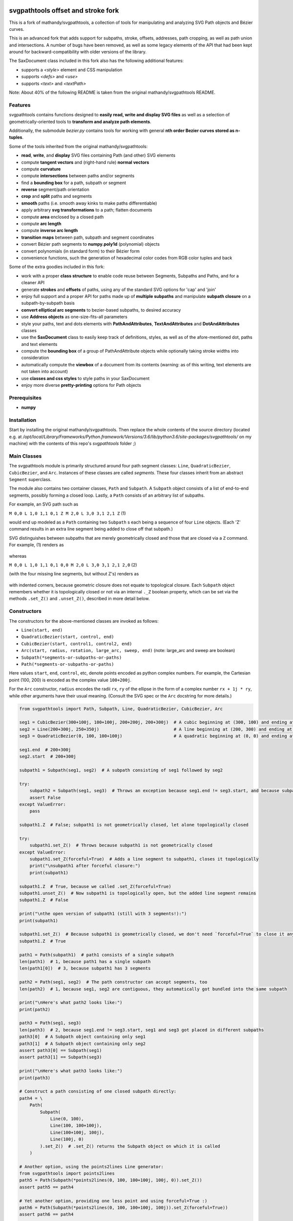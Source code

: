 svgpathtools offset and stroke fork
===================================

This is a fork of mathandy/svgpathtools, 
a collection of tools for manipulating and analyzing SVG
Path objects and Bézier curves.

This is an advanced fork that adds support for subpaths, stroke, 
offsets, addresses, path
cropping, as well as path union and intersections. A number of bugs
have been removed, as well as some legacy elements of the API that had 
been kept around for backward-compatibility with older versions of the
library.

The SaxDocument class included in this fork also has the following 
additional features:

- supports a `<style>` element and CSS manipulation
- supports `<defs>` and `<use>`
- supports `<text>` and `<textPath>`

Note: About 40% of the following README is taken from the original
mathandy/svgpathtools README.

Features
--------

svgpathtools contains functions designed to **easily read, write and
display SVG files** as well as a selection of
geometrically-oriented tools to **transform and analyze path
elements**.

Additionally, the submodule *bezier.py* contains tools for working
with general **nth order Bezier curves stored as n-tuples**.

Some of the tools inherited from the original mathandy/svgpathtools:

-  **read**, **write**, and **display** SVG files containing Path (and
   other) SVG elements
-  compute **tangent vectors** and (right-hand rule) **normal vectors**
-  compute **curvature**
-  compute **intersections** between paths and/or segments
-  find a **bounding box** for a path, subpath or segment
-  **reverse** segment/path orientation
-  **crop** and **split** paths and segments
-  **smooth** paths (i.e. smooth away kinks to make paths
   differentiable)
-  apply arbitrary **svg transformations** to a path; flatten
   documents
-  compute **area** enclosed by a closed path
-  compute **arc length**
-  compute **inverse arc length**
-  **transition maps** between path, subpath and segment coordinates
-  convert Bézier path segments to **numpy.poly1d** (polynomial) objects
-  convert polynomials (in standard form) to their Bézier form
-  convenience functions, such the generation of hexadecimal color
   codes from RGB color tuples and back
   
Some of the extra goodies included in this fork:


-  work with a proper **class structure** to enable code reuse between
   Segments, Subpaths and Paths, and for a cleaner API
-  generate **strokes** and **offsets** of paths, using any of the standard
   SVG options for 'cap' and 'join'
-  enjoy full support and a proper API for paths made up of **multiple subpaths** and manipulate **subpath closure** on a subpath-by-subpath basis
-  **convert elliptical arc segments** to bezier-based subpaths, to
   desired accuracy
-  use **Address objects** as one-size-fits-all parameters
-  style your paths, text and dots elements with **PathAndAttributes**,
   **TextAndAttributes** and **DotAndAttributes** classes
-  use the **SaxDocument** class to easily keep track of definitions,
   styles, as well as of the afore-mentioned dot, paths and text elements
-  compute the **bounding box** of a group of PathAndAttribute objects 
   while optionally taking stroke widths into consideration
-  automatically compute the **viewbox** of a document from its
   contents (warning: as of this writing, text elements are not taken into account)
-  use **classes and css styles** to style paths in your SaxDocument
-  enjoy more diverse **pretty-printing** options for Path objects


Prerequisites
-------------

-  **numpy**

Installation
------------

Start by installing the original mathandy/svgpathtools. Then
replace the whole contents of the source directory (located e.g. at
`/opt/local/Library/Frameworks/Python.framework/Versions/3.6/lib/python3.6/site-packages/svgpathtools/`
on my machine) with the contents of this repo's `svgpathtools` folder ;)

Main Classes
------------

The svgpathtools module is primarily structured around four path segment
classes: ``Line``, ``QuadraticBezier``, ``CubicBezier``, and ``Arc``.
Instances of these classes are called *segments*. These four classes
inherit from an abstract ``Segment`` superclass.

The module also contains two container classes, ``Path`` and ``Subpath``.
A ``Subpath`` object consists of a list of end-to-end segments, possibly
forming a closed loop. Lastly, a ``Path`` consists of an arbitrary list of subpaths.

For example, an SVG path such as 

``M 0,0 L 1,0 1,1 0,1 Z M 2,0 L 3,0 3,1 2,1 Z``  (1)

would end up modeled as a ``Path`` containing two ``Subpath`` s each being a
sequence of four ``Line`` objects. (Each 'Z' command results in an extra line
segment being added to close off that subpath.) 

SVG distinguishes between subpaths that are merely geometrically closed and
those that are closed via a ``Z`` command. For example, (1) renders as

.. figure:: https://user-images.githubusercontent.com/19382247/54197407-ca6c7c00-44fe-11e9-9d59-c4f1d7834897.png

whereas

``M 0,0 L 1,0 1,1 0,1 0,0 M 2,0 L 3,0 3,1 2,1 2,0``  (2)

(with the four missing line segments, but without Z's) renders as

.. figure:: https://user-images.githubusercontent.com/19382247/54197555-351db780-44ff-11e9-92a9-913ee2828399.png

with indented corners, because geometric closure does not equate to
topological closure. Each ``Subpath`` object remembers whether it is topologically
closed or not via an internal ``._Z`` boolean property, which can be set
via the methods ``.set_Z()`` and ``.unset_Z()``, described in more detail below.

Constructors
------------

The constructors for the above-mentioned classes are invoked as follows:

-  ``Line(start, end)``

-  ``QuadraticBezier(start, control, end)``

-  ``CubicBezier(start, control1, control2, end)``

-  ``Arc(start, radius, rotation, large_arc, sweep, end)``  (note:
   large_arc and sweep are boolean)

-  ``Subpath(*segments-or-subpaths-or-paths)``

-  ``Path(*segments-or-subpaths-or-paths)``

Here values ``start``, ``end``, ``control``, etc, denote points encoded as python complex
numbers. For example, the Cartesian point (100, 200) is encoded as the
complex value ``100+200j``.

For the ``Arc`` constructor, ``radius`` encodes the radii ``rx``, ``ry`` of the
ellipse in the form of a complex number ``rx + 1j * ry``, while other arguments have their
usual meaning. (Consult the SVG spec or the ``Arc`` docstring for more details.)

.. code:: ipython2

    from svgpathtools import Path, Subpath, Line, QuadraticBezier, CubicBezier, Arc
    
    seg1 = CubicBezier(300+100j, 100+100j, 200+200j, 200+300j)  # A cubic beginning at (300, 100) and ending at (200, 300)
    seg2 = Line(200+300j, 250+350j)                             # A line beginning at (200, 300) and ending at (250, 350)
    seg3 = QuadraticBezier(0, 100, 100+100j)                    # A quadratic beginning at (0, 0) and ending at (100, 100)
    
    seg1.end  # 200+300j
    seg2.start  # 200+300j
    
    subpath1 = Subpath(seg1, seg2)  # A subpath consisting of seg1 followed by seg2
    
    try:
        subpath2 = Subpath(seg1, seg3)  # Throws an exception because seg1.end != seg3.start, and because subpaths consist of a list of contiguous segments
        assert False
    except ValueError:
        pass
    
    subpath1.Z  # False; subpath1 is not geometrically closed, let alone topologically closed

    try:
        subpath1.set_Z()  # Throws because subpath1 is not geometrically closed
    except ValueError:
        subpath1.set_Z(forceful=True)  # Adds a line segment to subpath1, closes it topologically
        print("\nsubpath1 after forceful closure:")
        print(subpath1)

    subpath1.Z  # True, because we called .set_Z(forceful=True)
    subpath1.unset_Z()  # Now subpath1 is topologically open, but the added line segment remains
    subpath1.Z  # False
    
    print("\nthe open version of subpath1 (still with 3 segments!):")
    print(subpath1)
    
    subpath1.set_Z()  # Because subpath1 is geometrically closed, we don't need `forceful=True` to close it anymore
    subpath1.Z  # True
    
    path1 = Path(subpath1)  # path1 consists of a single subpath
    len(path1)  # 1, because path1 has a single subpath
    len(path1[0])  # 3, because subpath1 has 3 segments
    
    path2 = Path(seg1, seg2)  # The path constructor can accept segments, too
    len(path2)  # 1, because seg1, seg2 are contiguous, they automatically got bundled into the same subpath
    
    print("\nHere's what path2 looks like:")
    print(path2)
    
    path3 = Path(seg1, seg3)
    len(path3)  # 2, because seg1.end != seg3.start, seg1 and seg3 got placed in different subpaths
    path3[0]  # A Subpath object containing only seg1
    path3[1]  # A Subpath object containing only seg2
    assert path3[0] == Subpath(seg1)
    assert path3[1] == Subpath(seg3)
    
    print("\nHere's what path3 looks like:")
    print(path3)
    
    # Construct a path consisting of one closed subpath directly:
    path4 = \
        Path(
            Subpath(
                Line(0, 100),
                Line(100, 100+100j),
                Line(100+100j, 100j),
                Line(100j, 0)
            ).set_Z()  # .set_Z() returns the Subpath object on which it is called
        )
        
    # Another option, using the points2lines Line generator:
    from svgpathtools import points2lines
    path5 = Path(Subpath(*points2lines(0, 100, 100+100j, 100j, 0)).set_Z())
    assert path5 == path4
    
    # Yet another option, providing one less point and using forceful=True :)
    path6 = Path(Subpath(*points2lines(0, 100, 100+100j, 100j)).set_Z(forceful=True))
    assert path6 == path4
    
    # Or, using the Subpath.path_of() function to wrap a Subpath into a Path:
    path7 = Subpath(*points2lines(0, 100, 100+100j, 100j, 0)).set_Z().path_of()
    assert path7 == path4
    
    # Last but not least, creating paths directly from d-strings:
    from svgpathtools import parse_path
    path8 = parse_path('M 0,0 1,0 1,1 0,1 Z m 2,0 1,0 0,1 -1,0 Z')  # (note the second subpath uses relative moveto and lineto commands, because 'm' not 'M')
    
    print("\nLet's take a look at path8 (formatting with 'use_fixed_indent', 'segment.use_oneline'):")
    print(path8.__repr__('use_fixed_indent segment.use_oneline'))  # The 'use_fixed_indent' option indents each new subpath and segment at 4 spaces, 'segment.use_oneline' prevents segment arguments from being similarly indented, keeping them on one line
    
    # How we could construct this directly:
    path9 = \
        Path(
            Subpath(*points2lines(0, 1, 1+1j, 1j, 0)).set_Z(),
            Subpath(*points2lines(2, 3, 3+1j, 2+1j, 2)).set_Z()
        )
    assert path9 == path8
    
    # Or, with a little more code reuse:
    square = Subpath(*points2lines(0, 1, 1+1j, 1j, 0)).set_Z()
    path10 = Path(square, square.translated(2+0j))  # The 'translated' method returns a translated copy of the path, subpath or segment
    assert path10 == path8

    # Another printing option that can be useful is 'constructor_ready', which prints .set_Z()'s instead of .Z's:
    print("\nThe 'constructor_ready' option produces output that is valid python code:")
    print(path9.__repr__('use_fixed_indent segment.use_oneline constructor_ready'))  # 'constructor_ready' has the effect of... see output below!

>>

.. parsed-literal::

    subpath1 after forceful closure:
    Subpath(CubicBezier(300+100j,
                        100+100j,
                        200+200j,
                        200+300j),
            Line(200+300j,
                 250+350j),
            Line(250+350j,
                 300+100j)).Z

    the open version of subpath1 (still with 3 segments!):
    Subpath(CubicBezier(300+100j,
                        100+100j,
                        200+200j,
                        200+300j),
            Line(200+300j,
                 250+350j),
            Line(250+350j,
                 300+100j))

    Here's what path2 looks like:
    Path(Subpath(CubicBezier(300+100j,
                             100+100j,
                             200+200j,
                             200+300j),
                 Line(200+300j,
                      250+350j)))

    Here's what path3 looks like:
    Path(Subpath(CubicBezier(300+100j,
                             100+100j,
                             200+200j,
                             200+300j)),
         Subpath(QuadraticBezier(0,
                                 100,
                                 100+100j)))

    Let's take a look at path8 (formatting with 'use_fixed_indent', 'segment.use_oneline'):
    Path(
        Subpath(
            Line(0j, 1+0j),
            Line(1+0j, 1+1j),
            Line(1+1j, 1j),
            Line(1j, 0j)
        ).Z,
        Subpath(
            Line(2+0j, 3+0j),
            Line(3+0j, 3+1j),
            Line(3+1j, 2+1j),
            Line(2+1j, 2+0j)
        ).Z
    )

    The 'constructor_ready' option produces output that is valid python code:
    Path(
        Subpath(
            Line(0, 1),
            Line(1, 1+1j),
            Line(1+1j, 1j),
            Line(1j, 0)
        ).set_Z(),
        Subpath(
            Line(2, 3),
            Line(3, 3+1j),
            Line(3+1j, 2+1j),
            Line(2+1j, 2)
        ).set_Z()
    )

Appending, Insertions, Deletions, Etc.
--------------------------------------

The ``Path`` behaves much like a
list: its supbaths can be **append**\ ed, **insert**\ ed, set by index,
**del**\ eted, **enumerate**\ d, **slice**\ d out, **pop**\ ped, etc. For example,

.. code:: ipython2

    for subpath in path[1::2]:
        # do stuff
        
traverses the subpaths in Path "path" starting from the second subpath
and skipping every other subpath.

Note that ``Path.append(...)``, ``Path.insert(index, ...)`` and ``Path[i] = ...`` all
require Subpath-type arguments. On the other hand, the function ``Path.extend(...)`` accepts an
arbitrary sequence of segments and subpaths as arguments. (In fact, it even accepts paths,
which it simply swallows subpath-by-subpath.)
If the sequence contains
standalone segments, adjacent segments in the sequence that are geometrically
contiguous are placed into the
same subpath. The ``.extend`` method has default signature

.. code:: ipython2

    Path.extend(*args, even_if_empty=False, extend_by_segments=True, clone_affected_subpaths=True)

where the ``even_if_empty`` option controls whether empty subpaths are added or not, 
and where the ``extend_by_segments`` option controls whether 
the first segment in a sequence of standalone segment is glued on to the path's last
subpath, if that subpath ends where the segment starts and is not topologically closed,
instead of automatically initiating a new subpath. If ``extend_by_segments`` is true,
some existing subpaths may be extended by newly arriving segments–whether such affected
subpaths are cloned afresh to avoid unexpected side effects is controlled by ``clone_affected_subpaths``.
(In fact, the Path constructor itself uses a call to ``.extend`` to process its input
list, with the difference that the constructor sets ``extend_by_segments=False`` by default.
The ``extend_by_segments`` and ``clone_affected_subpaths`` options can 
be passed to the Path constructor as well, e.g., 
``Path(seg1, subpath1, seg2, seg3, extend_by_segments=True)``.)

The ``Subpath`` class has all similar methods and iterators as ``Path``, but throws a 
ValueError if an attempt is made to modify the subpath in a way that would break continuity.

Similarly to ``Path.extend(...)``, ``Subpath.extend(...)`` accepts an arbitrary mix of 
Segment, Subpath and
Path objects as arguments, which are treated as a single long list of segments,
generated in order of the arguments. ``Subpath.extend()`` will only check that
the segments in the proposed list are contiguous, and that appending them will not
break closure, if present. (Specifically, if the subpath is topologically closed,
``Subpath.extend()`` checks that the new endpoint of the subpath would still equal
its old startpoint, before accepting the extension.) Like for Path, a similar mixture can actually be passed to the Subpath constructor as
well. 

(Note that ``Subpath.extend(...)`` and the Subpath constructor are not shy to swallow
topologically closed subpaths, and will indeed entirely ignore the topological closure
of subpaths encountered.)

Similarly to paths, one can iterate over a subpath, which yields a sequence of
segments.

.. code:: ipython2

    from svgpathtools import Path, Subpath, Segment, points2lines
    
    # Construct a building block:
    tooth = Subpath(*points2lines(0, 1+1j, 2))  # a 2-line subpath
    
    # Replicate inside another subpath:
    subpath1 = Subpath(
        tooth,
        tooth.translated(2),
        tooth.translated(4)
    )
    assert len(subpath1) == 6
    assert all(isinstance(thing, Segment) for thing in subpath1)  # An example of iterating over a subpath
    
    # We can also derefence an array, for the same effect:
    subpath2 = Subpath(*[tooth.translated(2*i) for i in range(3)])
    assert subpath1 == subpath2
    
    # Let's mutilate subpath2
    subpath2.pop(0)  # removes first segment of subpath2
    subpath2.pop()  # removes last segment of subpath2
    assert subpath2 == Subpath(tooth, tooth.translated(2)).scaled(1, -1).translated(1+1j)
    
    # Starting from subpath1 again, let's build a square
    subpath3 = subpath1.rotated(-90, origin=0).translated(6)

    subpath1.extend(subpath3)  # We must use 'extend' because the argument is a Subpath, not a Segment
    
    assert len(subpath1) == 12
    
    subpath4 = subpath1.rotated(180, origin=0).translated(6-6j)
    
    assert len(subpath4) == 12
    
    subpath1.extend(subpath4)
    
    assert len(subpath1) == 24
    
    # If we haven't screwed up, our toothy square should be geometrically closed; we can make that topological:
    subpath1.set_Z()
    
    # Print out numbered segments in our square
    for index, seg in enumerate(subpath1):
        print("segment number", index, "is", seg.__repr__('use_oneline'))
        
    print("")
    # Print out every other segment, starting from last and going backwards (look, mom, no hands!):
    for index, seg in enumerate(subpath1[-1::-2]):
        true_index_in_subpath = len(subpath1) - 1 - 2 * index
        print("segment number", true_index_in_subpath, "is", seg)
    
>>

.. parsed-literal::

    segment number 0 is Line(0, 1+1j)
    segment number 1 is Line(1+1j, 2)
    segment number 2 is Line(2, 3+1j)
    segment number 3 is Line(3+1j, 4)
    segment number 4 is Line(4, 5+1j)
    segment number 5 is Line(5+1j, 6)
    segment number 6 is Line(6+0j, 7-1j)
    segment number 7 is Line(7-1j, 6-2j)
    segment number 8 is Line(6-2j, 7-3j)
    segment number 9 is Line(7-3j, 6-4j)
    segment number 10 is Line(6-4j, 7-5j)
    segment number 11 is Line(7-5j, 6-6j)
    segment number 12 is Line(6-6j, 5-7j)
    segment number 13 is Line(5-7j, 4-6j)
    segment number 14 is Line(4-6j, 3-7j)
    segment number 15 is Line(3-7j, 2-6j)
    segment number 16 is Line(2-6j, 1-7j)
    segment number 17 is Line(1-7j, -6j)
    segment number 18 is Line(-6j, -1-5j)
    segment number 19 is Line(-1-5j, -4j)
    segment number 20 is Line(-4j, -1-3j)
    segment number 21 is Line(-1-3j, -2j)
    segment number 22 is Line(-2j, -1-1j)
    segment number 23 is Line(-1-1j, 0j)

    segment number 23 is Line(-1-1j, 0j)
    segment number 21 is Line(-1-3j, -2j)
    segment number 19 is Line(-1-5j, -4j)
    segment number 17 is Line(1-7j, -6j)
    segment number 15 is Line(3-7j, 2-6j)
    segment number 13 is Line(5-7j, 4-6j)
    segment number 11 is Line(7-5j, 6-6j)
    segment number 9 is Line(7-3j, 6-4j)
    segment number 7 is Line(7-1j, 6-2j)
    segment number 5 is Line(5+1j, 6)
    segment number 3 is Line(3+1j, 4)
    segment number 1 is Line(1+1j, 2)

Some examples involving the Path object constructor:

.. code:: ipython2

    from svgpathtools import Path, parse_subpath

    very_simple = parse_subpath('M 0,0 1,0 2,0')  # a subpath consisting of two collinear line segments

    version1 = Path(very_simple, very_simple.translated(2))  # consists of two subpaths of length 2 (the subpaths are end-to-end)
    assert len(version1) == 2 and all(len(x) == 2 for x in version1)
    version2 = Path(very_simple, *very_simple.translated(2))  # the second occurrence of very_simple is atomized into segments before being passed into the constructor, but the constructor will automatically reassemble these segments into a single subpath; ends up the same as version1
    assert version2 == version
    version3 = Path(very_simple, *very_simple.translated(2), extend_by_segments=True)  # this time the atomized segments will glom onto the first subpath, because they are contiguous with it and the 'extend_by_segments' option is set; one ends up with a path containing a single subpath of length 4; the original 'very_simple' subpath is not affected because the constructor clones affected subpaths by default
    assert len(version3) == 1 and len(version3[0]) == 4
    version4 = Path(*very_simple, *very_simple.translated(2))  # boths subpaths are atomized into segments before being passed into the constructor; same result as version3
    assert version4 == version3
    
    print("\nversion1 & version2:")
    print(version1)

    print("\nversion3 & version4:")
    print(version3)
    
>>

.. parsed-literal::
    
    version1 & version2:
    Path(Subpath(Line(0j, 1+0j),
                 Line(1+0j, 2+0j)),
         Subpath(Line(2+0j, 3+0j),
                 Line(3+0j, 4+0j)))

    version3 & version4:
    Path(Subpath(Line(0j, 1+0j),
                 Line(1+0j, 2+0j),
                 Line(2+0j, 3+0j),
                 Line(3+0j, 4+0j)))

Some examples involving deletion/insertion of subpaths:

.. code:: ipython2

    from svgpathtools import Path, parse_subpath
    
    closed_triangle = parse_subpath('M 0,0 1,1 0,2 Z')  # returns a Supath instance
    line = parse_subpath('M 0,0 2,0')  # returns a Subpath instance
    
    path = Path(
        closed_triangle.translated(2+2j),
        line,
        line.translated(3j)
    )
    
    del path[1]  # the 'line' subpath is gone!
    assert len(path) == 2
    assert path == Path(closed_triangle.translated(2+2j), line.translated(3j))
    
    path.insert(0, closed_triangle)  # (we could also have said 'path.prepend(closed_triangle)')
    assert len(path) == 3
    assert path == Path(closed_triangle, closed_triangle.translated(2+2j), line.translated(3j))
    
    path[0].unset_Z().pop()  # opening the triangle and removing its third side
    
    # since path[0] held an original reference to closed_triangle, closed_triangle is now
    altered
    
    print("\nso-called closed_triangle is no longer so closed:")
    print(closed_triangle)
    
    print("\npath:")
    print(path)
    
>>

.. parsed-literal::

    so-called closed_triangle is no longer so closed:
    Subpath(Line(0j, 1+1j), Line(1+1j, 2j))

    path:
    Path(Subpath(Line(0j, 1+1j),
                 Line(1+1j, 2j)),
         Subpath(Line(2+2j, 3+3j),
                 Line(3+3j, 2+4j),
                 Line(2+4j, 2+2j)).Z,
         Subpath(Line(3j, 2+3j)))
         
Editing Segments
----------------

Segments are immutable, in order to protect Subpath objects from losing
their continuity/closure, etc.

However, use ``.tweaked`` to obtain a cloned copy of a segment with
à la carte fields edited. For example

.. code:: ipython2

    my_cubic_bezier2 = my_cubic_bezier1.tweaked(end=101-2.2j, control1=0+5j)
    
will assign to ``my_cubic_bezier2`` an altered copy of ``my_cubic_bezier1``
in which ``end`` and ``control1`` have new values.

Or: Edit the underscore fields directly, at your own risk. E.g., ``my_cubic_bezier1._end = 101-2.2j``.

Writing and Displaying SVGs
---------------------------

The ``SaxDocument`` supports SVG parsing, simple styling and output. A SaxDocument consists of four fields: 

- ``doc.root_attrs`` is a dictionary that holds attributes for the SVG root element, such as viewBox, width and height

- ``doc.elements`` is a list **PathAndAttributes**, **DotAndAttributes** and **TextAndAttributes** objects, explained below

- ``doc.styles`` a dictionary of in-document class styles, if any; the key-value pairs of this dictionary will become the content of the SVG's ``<style>`` element

- ``doc.defs`` a list with the same format as ``doc.elements``, whose elements become the content of the SVG's ``<defs>`` element

Note that PathAndAttributes objects, as well as DotAndAttributes and TextAndAttributes object, observe a dual syntax whereby their fields can be accessed either via .-notation or via [' ']-notation. E.g., the following are all equivalent: 

.. code:: ipython2

    path_aa = PathAndAttributes(d='M 1,1 2,2')
    path_aa.fill = 'red' 

.. code:: ipython2

    path_aa = PathAndAttributes(d='M 1+1j 2+2j')
    path_aa['fill'] = 'red'

.. code:: ipython2

    path_aa = PathAndAttributes(fill='red')
    path_aa.d = 'M 1+1j 2+2j'

.. code:: ipython2

    path_aa = PathAndAttributes()
    path_aa.fill = '#f00'
    path_aa.d = 'M 1+1j 2+2j'

.. code:: ipython2

    path_aa = PathAndAttributes(d='M 1+1j 2+2j', fill='#f00')

.. code:: ipython2

    path_aa = PathAndAttributes()
    path_aa.update({'d': 'M 1+1j 2+2j', 'fill': 'red'})

Some attribute names have workaround aliases due to limitations of the python syntax: "classname" is mapped to "class", and "width" is mapped to "stroke-width". E.g., the first three lines of the following code snippet all (re-)set the "class" attribute of ``path_aa``:

.. code:: ipython2

    path_aa.classname = 'bigshape'
    path_aa['class'] = 'littleshape'
    path_aa['classname'] = 'greenshape'
    
    path_aa['stroke-width'] = 4.2
    path_aa.width = 5.2
    
    print(path_aa.classname)
    print(path_aa['class'])
    print(path_aa.width)
    print(path_aa['stroke-width'])
    
>>

.. parsed-literal::

    greenshape
    greenshape
    5.2
    5.2


For convience, the DotAndAttributes class implements three more aliases: ``x``, ``y`` and ``radius`` map to ``cx``, ``cy`` and ``r`` respectively.

The SaxDocument class observes a similar dual syntax, but only for three standard attributes ``width``, ``height`` and ``viewBox``. Moreover ``viewbox`` serves as an alias for ``viewBox``.

Finally, note that PathAndAttributes objects have both a ``.d`` attribute, which returns the d-string for the path in question, and a ``.object`` attribute, which returns the Path object associated to the same d-string. These fields are automatically synchronized. One can read from ``.object`` when only ``.d`` has been initialized, and vice-versa. When writing to a PathAndAttributes object one can also use the ``path`` key as an alias for either ``d`` or ``object``: which it is will be resolved depending on the type of data provided.

Here is a simple example of creating and populating a SaxDocument from scratch:

.. code:: ipython2

    from svgpathtools import *

    doc = SaxDocument()

    p1 = Path(*points2lines(0, 100, 100j))

    doc.elements.extend([
        PathAndAttributes(path=p1, width=2, fill='AliceBlue', stroke='none'),
        PathAndAttributes(path=Path(p1, p1.translated(200)).translated(200j), classname='very_proper'),  # Here 'classname' is mapped to 'class'. Note that directly writing 'class' would yield a python syntax error
        PathAndAttributes(path='M 20,20 C 100+300j 200+10j 300+200j', width=2, stroke='#000', fill='none')  # This is not a valid d-string because of the complex-number notation, but svgpathtools can parse it none the less!
    ])

    print(doc.elements[0]['stroke-width'])
    print(doc.elements[1]['class'])

    doc.styles['.very_proper'] = 'fill:#a0f'  # (don't forget that period in the class name!!!! just like in css!!!)

    doc.set_background_color(random_color())
    doc.reset_viewbox()
    doc.root_attrs['width'] = 400
    doc.set_height_from_width()  # uses the pre-existing width and the viewbox to find the height
    doc.display()  # Other possibility: doc.save('my_filename.svg')
    
>>

.. parsed-literal::

    2
    very_proper
    
.. figure:: https://user-images.githubusercontent.com/19382247/54968261-f551d800-4fb4-11e9-94ee-dff162ddfc3d.png
    
The call

.. code:: ipython2

    doc.reset_viewbox()
    
recomputes the viewbox automatically from the paths present in ``doc.elements``. One can also assign a viewbox directly via one of these assignment syntaxes:

.. code:: ipython2

    doc.root_attrs['viewBox'] = '0 0 100 100'

.. code:: ipython2

    doc.viewbox = '0 0 100 100'

.. code:: ipython2

    doc.viewBox = '0 0 100 100'
    
Likewise, one might set the width of the document via either of

.. code:: ipython2

    doc.root_attrs['width'] = 400

.. code:: ipython2

    doc.width = 400

and the same for ``height``. The SVG ``width`` and ``height`` fields can also take units, e.g., ``doc.width = '400mm'``.

Note that

.. code:: ipython2

    doc.set_background_color(...)
    
can be useful for visualizing the dimensions of the SVG, as an SVG's boundaries might not otherwise be visible. This feature is implemented by adding an additional ``<rect>`` element to the top of the SVG.

The ``SaxDocument`` can also parse SVGs. Simply use the ``SaxDocument.sax_parse()`` function with the desired file name. Note this will reset the SaxDocument object as per the contents of the file, and can effectively be thought of as a constructor call.

For example, here is a makeshift SVG with some internal css styles and some external (missing) css styles:


.. parsed-literal::

    <svg version="1.1" viewBox="0 0 300 300" width="600" height="600" xmlns="http://www.w3.org/2000/svg" xmlns:ev="http://www.w3.org/2001/xml-events" xmlns:xlink="http://www.w3.org/1999/xlink">
        <style>
            .zoomA {
                stroke: red;
                stroke-width: 4;
            }
        </style>
        <g transform="rotate(-30)">
            <g transform="translate(100, 100)">
                <!-- <rect class="liliputh" x="0" y="0" width="50" height="50"/> -->
                <path class="liliputh" d='M0,0 H 50 V 50 H 0' />
            </g>
        </g>
        <circle class="zoomA" cx="140" cy="100" r="15"/>
        <path class="zoomi" d="M60,80 -60,-80 60,-80 -60,80 Z" transform="translate(150, 150)"/>
        <path class="antigusto" d="m0,0 1,0 0,1 z m 1.6,0 1,0 0,1 z m 1.6,0 1,0 0,1z" transform="translate(300, 50) rotate(70) scale(25)"/>
    </svg>
    
One could process this document as follows, assuming it has been saved to "test2.svg":

.. code:: ipython2

    from svgpathtools import *

    doc = SaxDocument()
    doc.sax_parse('test2.svg')

    for el in doc:  # (equivalent to "for p in doc.elements:")
        print(el.__class__.__name__, el)

    doc.set_background_color(random_color())
    doc.display()  # and/or: doc.save('filename.svg')
    
>>

.. parsed-literal::

    PathAndAttributes {'transform': 'rotate(-30) translate(100, 100)', 'class': 'liliputh', 'd': 'M0,0 H 50 V 50 H 0 V 0', 'original_tag': 'path'}
    PathAndAttributes {'class': 'zoomA', 'cx': 140.0, 'cy': 100.0, 'r': 15.0, 'd': 'M125.0,100.0a15.0,15.0 0 1,0 30.0,0a15.0,15.0 0 1,0 -30.0,0Z', 'original_tag': 'circle'}
    PathAndAttributes {'class': 'zoomi', 'd': 'M60,80 -60,-80 60,-80 -60,80 Z', 'transform': 'translate(150, 150)', 'original_tag': 'path'}
    PathAndAttributes {'class': 'antigusto', 'd': 'm0,0 1,0 0,1 z m 1.6,0 1,0 0,1 z m 1.6,0 1,0 0,1z', 'transform': 'translate(300, 50) rotate(70) scale(25)', 'original_tag': 'path'}

The displayed figure (not to size):

.. figure:: https://user-images.githubusercontent.com/19382247/54864968-877d9480-4d99-11e9-8a48-8613d921900e.png

One of the issues displaying the above SVG is that external styles are missing. Here is a quick plug, assigning randomized styles to paths with missing styles. The key call is ``doc.collect_classnames(prepend_dot=True)``:

.. code:: ipython2

    from svgpathtools import *

    doc = SaxDocument()
    doc.sax_parse('test2.svg')

    for dot_name in doc.collect_classnames(prepend_dot=True):  # yields '.liliputh', '.zoomA', '.zoomi', '.antigusto'
        if dot_name not in doc.styles:  # throws out '.zoomA' which is already in doc.styles
            doc.styles[dot_name] = f"fill:{random_color()};stroke:black;stroke-width:4;opacity:0.5"

    doc.set_background_color(random_color())
    doc.display()
    
This gives us the already-more-legible figure:
    
.. figure:: https://user-images.githubusercontent.com/19382247/54864923-e5f64300-4d98-11e9-8455-17d2708a754d.png

In this figure, the rightmost shape is overwhelmed by its stroke: what is happening is that the stroke is being magnified 25 times due to that path's ``transform`` attribute. To palliate this situation we can incorporate the transform into the path, so that the stroke occurs after the transform, not before. The ``.flatten()`` method of PathAndAttributes instances achieves this:

.. code:: ipython2

    from svgpathtools import *

    doc = SaxDocument()
    doc.sax_parse('test2.svg')

    for dot_name in doc.collect_classnames(prepend_dot=True):
        if dot_name not in doc.styles:
            doc.styles[dot_name] = f"fill:{random_color()};stroke:black;stroke-width:4;opacity:0.5"

    for el in doc:  # (nb: all elements are PathAndAttributes instances, in this document)
        el.flatten()

    doc.set_background_color(random_color())
    doc.display()
    
This time we get:
    
.. figure:: https://user-images.githubusercontent.com/19382247/54865079-d841bd00-4d9a-11e9-90ad-4a15fb867598.png

The offending shape is protruding outside the viewport. In the next iteration, we readjust the viewport to exactly accommodate the paths that are present via a call to ``doc.reset_viewbox()``:

.. code:: ipython2

    from svgpathtools import *

    doc = SaxDocument()
    doc.sax_parse('test2.svg')

    for dot_name in doc.collect_classnames(prepend_dot=True):
        if dot_name not in doc.styles:
            doc.styles[dot_name] = f"fill:{random_color()};stroke:black;stroke-width:4;opacity:0.5"

    for el in doc:
        el.flatten()

    doc.reset_viewbox()  # (<- new!)
    doc.set_background_color(random_color())
    doc.display()

Yielding:

.. figure:: https://user-images.githubusercontent.com/19382247/54865142-f65bed00-4d9b-11e9-8b43-777b08c473a7.png

Some strokes are protruding from the viewbox. (The reason why these offending strokes are displayed at all beyond the viewbox is unknown to the author of this README, but is replicated across three different SVG viewers. Also note this occurs only top and bottom, but not on the left- and right-hand sides of the SVG.) One can pass the ``with_strokes`` option to ``.reset_viewbox()`` to have the viewbox exactly accommodate the strokes, including widths found in the in-document styles:

.. code:: ipython2

    from svgpathtools import *

    doc = SaxDocument()
    doc.sax_parse('test2.svg')

    for dot_name in doc.collect_classnames(prepend_dot=True):
        if dot_name not in doc.styles:
            doc.styles[dot_name] = f"fill:{random_color()};stroke:black;stroke-width:4;opacity:0.5"

    for path in doc:
        path.flatten()

    doc.reset_viewbox(with_strokes=True)  # (<- new!)
    doc.set_background_color(random_color())
    doc.display()
    
>>
    
.. figure:: https://user-images.githubusercontent.com/19382247/54865337-117c2c00-4d9f-11e9-84fc-e1a11138bd47.png

!!!!!! END OF NEW README, START OF OLD README !!!! STILL HAVE TO ADD DESCRIPTION OF .point(), Address(), .intersect(), .offset(), .stroke()
===========================================================================

Reading SVGSs
-------------

| The **svg2paths()** function converts an svgfile to a list of Path
  objects and a separate list of dictionaries containing the attributes
  of each said path.
| Note: Line, Polyline, Polygon, and Path SVG elements can all be
  converted to Path objects using this function.

.. code:: ipython2

    # Read SVG into a list of path objects and list of dictionaries of attributes 
    from svgpathtools import svg2paths, wsvg
    paths, attributes = svg2paths('test.svg')
    
    # Update: You can now also extract the svg-attributes by setting
    # return_svg_attributes=True, or with the convenience function svg2paths2
    from svgpathtools import svg2paths2
    paths, attributes, svg_attributes = svg2paths2('test.svg')
    
    # Let's print out the first path object and the color it was in the SVG
    # We'll see it is composed of two CubicBezier objects and, in the SVG file it 
    # came from, it was red
    redpath = paths[0]
    redpath_attribs = attributes[0]
    print(redpath)
    print(redpath_attribs['stroke'])


.. parsed-literal::

    Path(CubicBezier(start=(10.5+80j), control1=(40+10j), control2=(65+10j), end=(95+80j)),
         CubicBezier(start=(95+80j), control1=(125+150j), control2=(150+150j), end=(180+80j)))
    red


Writing SVGSs (and some geometric functions and methods)
~~~~~~~~~~~~~~~~~~~~~~~~~~~~~~~~~~~~~~~~~~~~~~~~~~~~~~~~

The **wsvg()** function creates an SVG file from a list of path. This
function can do many things (see docstring in *paths2svg.py* for more
information) and is meant to be quick and easy to use. Note: Use the
convenience function **disvg()** (or set 'openinbrowser=True') to
automatically attempt to open the created svg file in your default SVG
viewer.

.. code:: ipython2

    # Let's make a new SVG that's identical to the first
    wsvg(paths, attributes=attributes, svg_attributes=svg_attributes, filename='output1.svg')

.. figure:: https://cdn.rawgit.com/mathandy/svgpathtools/master/output1.svg
   :alt: output1.svg

   output1.svg

There will be many more examples of writing and displaying path data
below.

The .point() method and transitioning between path and path segment parameterizations
~~~~~~~~~~~~~~~~~~~~~~~~~~~~~~~~~~~~~~~~~~~~~~~~~~~~~~~~~~~~~~~~~~~~~~~~~~~~~~~~~~~~~

SVG Path elements and their segments have official parameterizations.
These parameterizations can be accessed using the ``Path.point()``,
``Line.point()``, ``QuadraticBezier.point()``, ``CubicBezier.point()``,
and ``Arc.point()`` methods. All these parameterizations are defined
over the domain 0 <= t <= 1.

| **Note:** In this document and in inline documentation and doctrings,
  I use a capital ``T`` when referring to the parameterization of a Path
  object and a lower case ``t`` when referring speaking about path
  segment objects (i.e. Line, QaudraticBezier, CubicBezier, and Arc
  objects).
| Given a ``T`` value, the ``Path.T2t()`` method can be used to find the
  corresponding segment index, ``k``, and segment parameter, ``t``, such
  that ``path.point(T)=path[k].point(t)``.
| There is also a ``Path.t2T()`` method to solve the inverse problem.

.. code:: ipython2

    # Example:
    
    # Let's check that the first segment of redpath starts 
    # at the same point as redpath
    firstseg = redpath[0] 
    print(redpath.point(0) == firstseg.point(0) == redpath.start == firstseg.start)
    
    # Let's check that the last segment of redpath ends on the same point as redpath
    lastseg = redpath[-1] 
    print(redpath.point(1) == lastseg.point(1) == redpath.end == lastseg.end)
    
    # This next boolean should return False as redpath is composed multiple segments
    print(redpath.point(0.5) == firstseg.point(0.5))
    
    # If we want to figure out which segment of redpoint the 
    # point redpath.point(0.5) lands on, we can use the path.T2t() method
    k, t = redpath.T2t(0.5)
    print(redpath[k].point(t) == redpath.point(0.5))


.. parsed-literal::

    True
    True
    False
    True


Bezier curves as NumPy polynomial objects
~~~~~~~~~~~~~~~~~~~~~~~~~~~~~~~~~~~~~~~~~

| Another great way to work with the parameterizations for ``Line``,
  ``QuadraticBezier``, and ``CubicBezier`` objects is to convert them to
  ``numpy.poly1d`` objects. This is done easily using the
  ``Line.poly()``, ``QuadraticBezier.poly()`` and ``CubicBezier.poly()``
  methods.
| There's also a ``polynomial2bezier()`` function in the pathtools.py
  submodule to convert polynomials back to Bezier curves.

**Note:** cubic Bezier curves are parameterized as

.. math:: \mathcal{B}(t) = P_0(1-t)^3 + 3P_1(1-t)^2t + 3P_2(1-t)t^2 + P_3t^3

where :math:`P_0`, :math:`P_1`, :math:`P_2`, and :math:`P_3` are the
control points ``start``, ``control1``, ``control2``, and ``end``,
respectively, that svgpathtools uses to define a CubicBezier object. The
``CubicBezier.poly()`` method expands this polynomial to its standard
form

.. math:: \mathcal{B}(t) = c_0t^3 + c_1t^2 +c_2t+c3

 where

.. math::

   \begin{bmatrix}c_0\\c_1\\c_2\\c_3\end{bmatrix} = 
   \begin{bmatrix}
   -1 & 3 & -3 & 1\\
   3 & -6 & -3 & 0\\
   -3 & 3 & 0 & 0\\
   1 & 0 & 0 & 0\\
   \end{bmatrix}
   \begin{bmatrix}P_0\\P_1\\P_2\\P_3\end{bmatrix}

``QuadraticBezier.poly()`` and ``Line.poly()`` are `defined
similarly <https://en.wikipedia.org/wiki/B%C3%A9zier_curve#General_definition>`__.

.. code:: ipython2

    # Example:
    b = CubicBezier(300+100j, 100+100j, 200+200j, 200+300j)
    p = b.poly()
    
    # p(t) == b.point(t)
    print(p(0.235) == b.point(0.235))
    
    # What is p(t)?  It's just the cubic b written in standard form.  
    bpretty = "{}*(1-t)^3 + 3*{}*(1-t)^2*t + 3*{}*(1-t)*t^2 + {}*t^3".format(*b.bpoints())
    print("The CubicBezier, b.point(x) = \n\n" + 
          bpretty + "\n\n" + 
          "can be rewritten in standard form as \n\n" +
          str(p).replace('x','t'))


.. parsed-literal::

    True
    The CubicBezier, b.point(x) = 
    
    (300+100j)*(1-t)^3 + 3*(100+100j)*(1-t)^2*t + 3*(200+200j)*(1-t)*t^2 + (200+300j)*t^3
    
    can be rewritten in standard form as 
    
                    3                2
    (-400 + -100j) t + (900 + 300j) t - 600 t + (300 + 100j)


The ability to convert between Bezier objects to NumPy polynomial
objects is very useful. For starters, we can take turn a list of Bézier
segments into a NumPy array

Numpy Array operations on Bézier path segments
~~~~~~~~~~~~~~~~~~~~~~~~~~~~~~~~~~~~~~~~~~~~~~

`Example available
here <https://github.com/mathandy/svgpathtools/blob/master/examples/compute-many-points-quickly-using-numpy-arrays.py>`__

To further illustrate the power of being able to convert our Bezier
curve objects to numpy.poly1d objects and back, lets compute the unit
tangent vector of the above CubicBezier object, b, at t=0.5 in four
different ways.

Tangent vectors (and more on NumPy polynomials)
~~~~~~~~~~~~~~~~~~~~~~~~~~~~~~~~~~~~~~~~~~~~~~~

.. code:: ipython2

    t = 0.5
    ### Method 1: the easy way
    u1 = b.unit_tangent(t)
    
    ### Method 2: another easy way 
    # Note: This way will fail if it encounters a removable singularity.
    u2 = b.derivative(t)/abs(b.derivative(t))
    
    ### Method 2: a third easy way 
    # Note: This way will also fail if it encounters a removable singularity.
    dp = p.deriv() 
    u3 = dp(t)/abs(dp(t))
    
    ### Method 4: the removable-singularity-proof numpy.poly1d way  
    # Note: This is roughly how Method 1 works
    from svgpathtools import real, imag, rational_limit
    dx, dy = real(dp), imag(dp)  # dp == dx + 1j*dy 
    p_mag2 = dx**2 + dy**2  # p_mag2(t) = |p(t)|**2
    # Note: abs(dp) isn't a polynomial, but abs(dp)**2 is, and,
    #  the limit_{t->t0}[f(t) / abs(f(t))] == 
    # sqrt(limit_{t->t0}[f(t)**2 / abs(f(t))**2])
    from cmath import sqrt
    u4 = sqrt(rational_limit(dp**2, p_mag2, t))
    
    print("unit tangent check:", u1 == u2 == u3 == u4)
    
    # Let's do a visual check
    mag = b.length()/4  # so it's not hard to see the tangent line
    tangent_line = Line(b.point(t), b.point(t) + mag*u1)
    disvg([b, tangent_line], 'bg', nodes=[b.point(t)])


.. parsed-literal::

    unit tangent check: True


Translations (shifts), reversing orientation, and normal vectors
~~~~~~~~~~~~~~~~~~~~~~~~~~~~~~~~~~~~~~~~~~~~~~~~~~~~~~~~~~~~~~~~

.. code:: ipython2

    # Speaking of tangents, let's add a normal vector to the picture
    n = b.normal(t)
    normal_line = Line(b.point(t), b.point(t) + mag*n)
    disvg([b, tangent_line, normal_line], 'bgp', nodes=[b.point(t)])
    
    # and let's reverse the orientation of b! 
    # the tangent and normal lines should be sent to their opposites
    br = b.reversed()
    
    # Let's also shift b_r over a bit to the right so we can view it next to b
    # The simplest way to do this is br = br.translated(3*mag),  but let's use 
    # the .bpoints() instead, which returns a Bezier's control points
    br.start, br.control1, br.control2, br.end = [3*mag + bpt for bpt in br.bpoints()]  # 
    
    tangent_line_r = Line(br.point(t), br.point(t) + mag*br.unit_tangent(t))
    normal_line_r = Line(br.point(t), br.point(t) + mag*br.normal(t))
    wsvg([b, tangent_line, normal_line, br, tangent_line_r, normal_line_r], 
         'bgpkgp', nodes=[b.point(t), br.point(t)], filename='vectorframes.svg', 
         text=["b's tangent", "br's tangent"], text_path=[tangent_line, tangent_line_r])

.. figure:: https://cdn.rawgit.com/mathandy/svgpathtools/master/vectorframes.svg
   :alt: vectorframes.svg

   vectorframes.svg

Rotations and Translations
~~~~~~~~~~~~~~~~~~~~~~~~~~

.. code:: ipython2

    # Let's take a Line and an Arc and make some pictures
    top_half = Arc(start=-1, radius=1+2j, rotation=0, large_arc=1, sweep=1, end=1)
    midline = Line(-1.5, 1.5)
    
    # First let's make our ellipse whole
    bottom_half = top_half.rotated(180)
    decorated_ellipse = Path(top_half, bottom_half)
    
    # Now let's add the decorations
    for k in range(12):
        decorated_ellipse.append(midline.rotated(30*k))
        
    # Let's move it over so we can see the original Line and Arc object next
    # to the final product
    decorated_ellipse = decorated_ellipse.translated(4+0j)
    wsvg([top_half, midline, decorated_ellipse], filename='decorated_ellipse.svg')

.. figure:: https://cdn.rawgit.com/mathandy/svgpathtools/master/decorated_ellipse.svg
   :alt: decorated\_ellipse.svg

   decorated\_ellipse.svg

arc length and inverse arc length
~~~~~~~~~~~~~~~~~~~~~~~~~~~~~~~~~

Here we'll create an SVG that shows off the parametric and geometric
midpoints of the paths from ``test.svg``. We'll need to compute use the
``Path.length()``, ``Line.length()``, ``QuadraticBezier.length()``,
``CubicBezier.length()``, and ``Arc.length()`` methods, as well as the
related inverse arc length methods ``.ilength()`` function to do this.

.. code:: ipython2

    # First we'll load the path data from the file test.svg
    paths, attributes = svg2paths('test.svg')
    
    # Let's mark the parametric midpoint of each segment
    # I say "parametric" midpoint because Bezier curves aren't 
    # parameterized by arclength 
    # If they're also the geometric midpoint, let's mark them
    # purple and otherwise we'll mark the geometric midpoint green
    min_depth = 5
    error = 1e-4
    dots = []
    ncols = []
    nradii = []
    for path in paths:
        for seg in path:
            parametric_mid = seg.point(0.5)
            seg_length = seg.length()
            if seg.length(0.5)/seg.length() == 1/2:
                dots += [parametric_mid]
                ncols += ['purple']
                nradii += [5]
            else:
                t_mid = seg.ilength(seg_length/2)
                geo_mid = seg.point(t_mid)
                dots += [parametric_mid, geo_mid]
                ncols += ['red', 'green']
                nradii += [5] * 2
    
    # In 'output2.svg' the paths will retain their original attributes
    wsvg(paths, nodes=dots, node_colors=ncols, node_radii=nradii, 
         attributes=attributes, filename='output2.svg')

.. figure:: https://cdn.rawgit.com/mathandy/svgpathtools/master/output2.svg
   :alt: output2.svg

   output2.svg

Intersections between Bezier curves
~~~~~~~~~~~~~~~~~~~~~~~~~~~~~~~~~~~

.. code:: ipython2

    # Let's find all intersections between redpath and the other 
    redpath = paths[0]
    redpath_attribs = attributes[0]
    intersections = []
    for path in paths[1:]:
        for (T1, seg1, t1), (T2, seg2, t2) in redpath.intersect(path):
            intersections.append(redpath.point(T1))
            
    disvg(paths, filename='output_intersections.svg', attributes=attributes,
          nodes = intersections, node_radii = [5]*len(intersections))

.. figure:: https://cdn.rawgit.com/mathandy/svgpathtools/master/output_intersections.svg
   :alt: output\_intersections.svg

   output\_intersections.svg

An Advanced Application: Offsetting Paths
~~~~~~~~~~~~~~~~~~~~~~~~~~~~~~~~~~~~~~~~~

Here we'll find the `offset
curve <https://en.wikipedia.org/wiki/Parallel_curve>`__ for a few paths.

.. code:: ipython2

    from svgpathtools import parse_path, Line, Path, wsvg
    def offset_curve(path, offset_distance, steps=1000):
        """Takes in a Path object, `path`, and a distance,
        `offset_distance`, and outputs an piecewise-linear approximation 
        of the 'parallel' offset curve."""
        nls = []
        for seg in path:
            for k in range(steps):
                t = k / float(steps)
                offset_vector = offset_distance * seg.normal(t)
                nl = Line(seg.point(t), seg.point(t) + offset_vector)
                nls.append(nl)
        connect_the_dots = [Line(nls[k].end, nls[k+1].end) for k in range(len(nls)-1)]
        if path.isclosed():
            connect_the_dots.append(Line(nls[-1].end, nls[0].end))
        offset_path = Path(*connect_the_dots)
        return offset_path
    
    # Examples:
    path1 = parse_path("m 288,600 c -52,-28 -42,-61 0,-97 ")
    path2 = parse_path("M 151,395 C 407,485 726.17662,160 634,339").translated(300)
    path3 = parse_path("m 117,695 c 237,-7 -103,-146 457,0").translated(500+400j)
    paths = [path1, path2, path3]
    
    offset_distances = [10*k for k in range(1,51)]
    offset_paths = []
    for path in paths:
        for distances in offset_distances:
            offset_paths.append(offset_curve(path, distances))
    
    # Note: This will take a few moments
    wsvg(paths + offset_paths, 'g'*len(paths) + 'r'*len(offset_paths), filename='offset_curves.svg')

.. figure:: https://cdn.rawgit.com/mathandy/svgpathtools/master/offset_curves.svg
   :alt: offset\_curves.svg

   offset\_curves.svg

Compatibility Notes for users of svg.path (v2.0)
------------------------------------------------

-  renamed Arc.arc attribute as Arc.large\_arc

-  Path.d() : For behavior similar\ `2 <#f2>`__\  to svg.path (v2.0),
   set both useSandT and use\_closed\_attrib to be True.

2 The behavior would be identical, but the string formatting used in
this method has been changed to use default format (instead of the
General format, {:G}), for inceased precision. `↩ <#a2>`__

Licence
-------

This module is under a MIT License.

